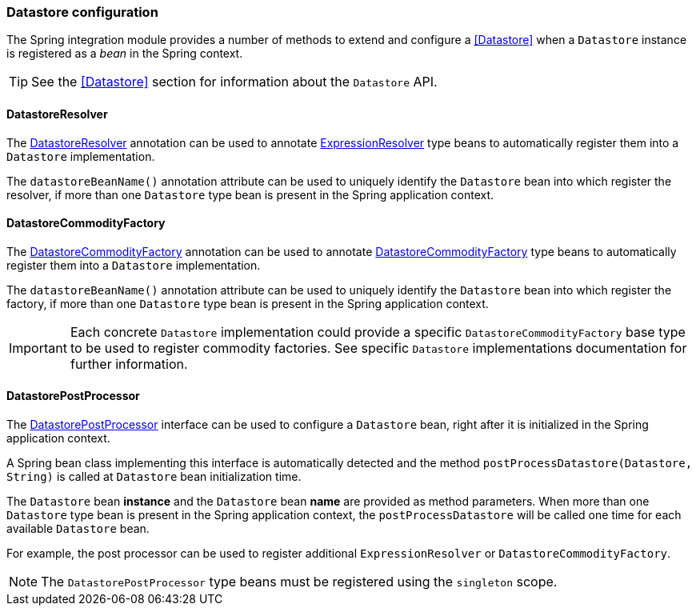 [[SpringDatastoreConfiguration]]
=== Datastore configuration

The Spring integration module provides a number of methods to extend and configure a <<Datastore>> when a  `Datastore` instance is registered as a _bean_ in the Spring context.

TIP: See the <<Datastore>> section for information about the `Datastore` API.

[[DatastoreResolver]]
==== DatastoreResolver

The link:{apidir}/com/holonplatform/spring/DatastoreResolver.html[DatastoreResolver^] annotation can be used to annotate link:{apidir}/com/holonplatform/core/ExpressionResolver.html[ExpressionResolver^] type beans to automatically register them into a `Datastore` implementation.

The `datastoreBeanName()` annotation attribute can be used to uniquely identify the `Datastore` bean into which register the
resolver, if more than one `Datastore` type bean is present in the Spring application context.

[[DatastoreCommodityFactory]]
==== DatastoreCommodityFactory

The link:{apidir}/com/holonplatform/spring/DatastoreCommodityFactory.html[DatastoreCommodityFactory^] annotation can be used to annotate link:{apidir}/com/holonplatform/core/datastore/DatastoreCommodityFactory.html[DatastoreCommodityFactory^] type beans to automatically register them into a `Datastore` implementation.

The `datastoreBeanName()` annotation attribute can be used to uniquely identify the `Datastore` bean into which register the
factory, if more than one `Datastore` type bean is present in the Spring application context.

IMPORTANT: Each concrete `Datastore` implementation could provide a specific `DatastoreCommodityFactory` base type to be used to register commodity factories. See specific `Datastore` implementations documentation for further information.

[[DatastorePostProcessor]]
==== DatastorePostProcessor

The link:{apidir}/com/holonplatform/spring/DatastorePostProcessor.html[DatastorePostProcessor^] interface can be used to configure a `Datastore` bean, right after it is initialized in the Spring application context.

A Spring bean class implementing this interface is automatically detected and the method
`postProcessDatastore(Datastore, String)` is called at `Datastore` bean initialization time. 

The `Datastore` bean *instance* and the `Datastore` bean *name* are provided as method parameters. When more than one `Datastore` type bean is present in the Spring application context, the `postProcessDatastore` will be called one time for each available `Datastore` bean.

For example, the post processor can be used to register additional `ExpressionResolver` or `DatastoreCommodityFactory`.

NOTE: The `DatastorePostProcessor` type beans must be registered using the `singleton` scope.

